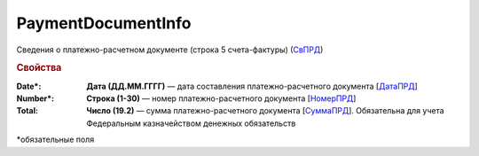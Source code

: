 
PaymentDocumentInfo
===================

Сведения о платежно-расчетном документе (строка 5 счета-фактуры) (`СвПРД <https://normativ.kontur.ru/document?moduleId=1&documentId=328588&rangeId=239696>`_)

.. rubric:: Свойства

:Date\*:
  **Дата (ДД.ММ.ГГГГ)** — дата составления платежно-расчетного документа [`ДатаПРД <https://normativ.kontur.ru/document?moduleId=1&documentId=328588&rangeId=239697>`_]

:Number\*:
  **Строка (1-30)** — номер платежно-расчетного документа [`НомерПРД <https://normativ.kontur.ru/document?moduleId=1&documentId=328588&rangeId=239698>`_]

:Total:
  **Число (19.2)** — сумма платежно-расчетного документа [`СуммаПРД <https://normativ.kontur.ru/document?moduleId=1&documentId=328588&rangeId=239699>`_]. Обязательна для учета Федеральным казначейством денежных обязательств


\*обязательные поля
